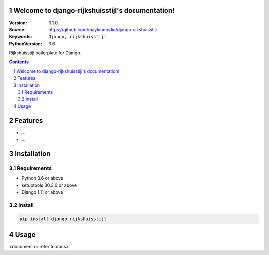 Welcome to django-rijkshuisstijl's documentation!
=================================================

:Version: 0.1.0
:Source: https://github.com/maykinmedia/django-rijkshuisstijl
:Keywords: ``Django, rijkshuisstijl``
:PythonVersion: 3.6

Rijkshuisstijl boilerplate for Django.

.. contents::

.. section-numbering::

Features
========

* ...
* ...

Installation
============

Requirements
------------

* Python 3.6 or above
* setuptools 30.3.0 or above
* Django 1.11 or above


Install
-------

.. code-block:: bash

    pip install django-rijkshuisstijl


Usage
=====

<document or refer to docs>
